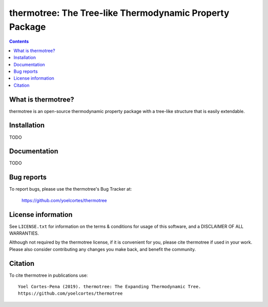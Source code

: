 ========================================================
thermotree: The Tree-like Thermodynamic Property Package
========================================================
.. image:: http://img.shields.io/badge/license-MIT-blue.svg?style=flat
   :target: https://github.com/yoelcortes/thermotree/blob/master/LICENSE.txt
   :alt: license


.. contents::

What is thermotree?
-----------------

thermotree is an open-source thermodynamic property package with a tree-like structure that is easily extendable.

Installation
------------

TODO

Documentation
-------------

TODO

Bug reports
-----------

To report bugs, please use the thermotree's Bug Tracker at:

    https://github.com/yoelcortes/thermotree


License information
-------------------

See ``LICENSE.txt`` for information on the terms & conditions for usage
of this software, and a DISCLAIMER OF ALL WARRANTIES.

Although not required by the thermotree license, if it is convenient for you,
please cite thermotree if used in your work. Please also consider contributing
any changes you make back, and benefit the community.


Citation
--------

To cite thermotree in publications use::

    Yoel Cortes-Pena (2019). thermotree: The Expanding Thermodynamic Tree.
    https://github.com/yoelcortes/thermotree
